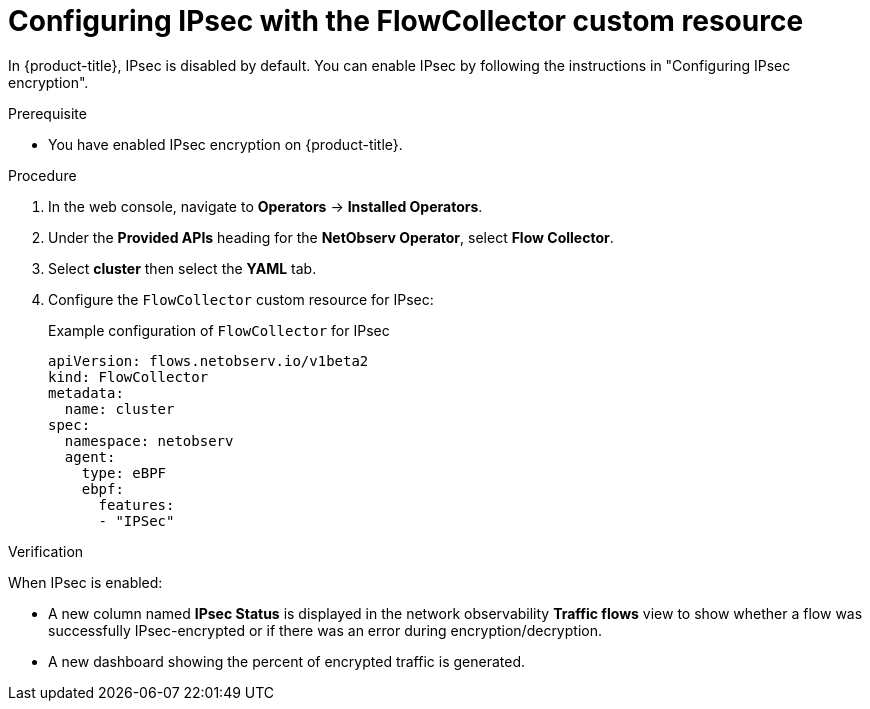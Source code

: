 // Module included in the following assemblies:
//
// network_observability/observing-network-traffic.adoc

:_mod-docs-content-type: PROCEDURE
[id="network-observability-configuring-ipsec-with-flow-collector-resource_{context}"]
= Configuring IPsec with the FlowCollector custom resource

In {product-title}, IPsec is disabled by default. You can enable IPsec by following the instructions in "Configuring IPsec encryption".

.Prerequisite

* You have enabled IPsec encryption on {product-title}.

.Procedure
. In the web console, navigate to *Operators* -> *Installed Operators*.
. Under the *Provided APIs* heading for the *NetObserv Operator*, select *Flow Collector*.
. Select *cluster* then select the *YAML* tab.
. Configure the `FlowCollector` custom resource for IPsec:
+
.Example configuration of `FlowCollector` for IPsec
[source, yaml]
----
apiVersion: flows.netobserv.io/v1beta2
kind: FlowCollector
metadata:
  name: cluster
spec:
  namespace: netobserv
  agent:
    type: eBPF
    ebpf:
      features:
      - "IPSec"
----

.Verification

When IPsec is enabled:

* A new column named *IPsec Status* is displayed in the network observability *Traffic flows* view to show whether a flow was successfully IPsec-encrypted or if there was an error during encryption/decryption.

* A new dashboard showing the percent of encrypted traffic is generated.

